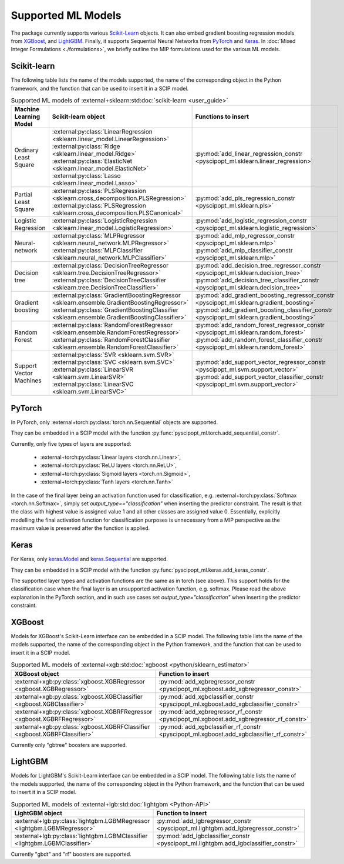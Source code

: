 Supported ML Models
###########################

The package currently supports various `Scikit-Learn
<https://scikit-learn.org/stable/>`_ objects. It can also embed
gradient boosting regression models from `XGBoost <https://xgboost.readthedocs.io/en/stable/>`_, and
`LightGBM <https://lightgbm.readthedocs.io/en/stable/>`_. Finally, it supports Sequential Neural Networks from
`PyTorch <https://pytorch.org/docs/master/>`_ and `Keras <https://keras.io/api/>`_.
In :doc:`Mixed Integer Formulations <./formulations>`, we briefly outline the
MIP formulations used for the various ML models.


Scikit-learn
------------
The following table lists the name of the models supported, the name of the
corresponding object in the Python framework, and the function that can be used
to insert it in a SCIP model.

.. list-table:: Supported ML models of :external+sklearn:std:doc:`scikit-learn <user_guide>`
   :widths: 25 25 50
   :header-rows: 1

   * - Machine Learning Model
     - Scikit-learn object
     - Functions to insert
   * - Ordinary Least Square
     - :external:py:class:`LinearRegression
       <sklearn.linear_model.LinearRegression>`
       :external:py:class:`Ridge
       <sklearn.linear_model.Ridge>`
       :external:py:class:`ElasticNet
       <sklearn.linear_model.ElasticNet>`
       :external:py:class:`Lasso
       <sklearn.linear_model.Lasso>`
     - :py:mod:`add_linear_regression_constr
       <pyscipopt_ml.sklearn.linear_regression>`
   * - Partial Least Square
     - :external:py:class:`PLSRegression
       <sklearn.cross_decomposition.PLSRegression>`
       :external:py:class:`PLSRegression
       <sklearn.cross_decomposition.PLSCanonical>`
     - :py:mod:`add_pls_regression_constr
       <pyscipopt_ml.sklearn.pls>`
   * - Logistic Regression
     - :external:py:class:`LogisticRegression
       <sklearn.linear_model.LogisticRegression>`
     - :py:mod:`add_logistic_regression_constr
       <pyscipopt_ml.sklearn.logistic_regression>`
   * - Neural-network
     - :external:py:class:`MLPRegressor
       <sklearn.neural_network.MLPRegressor>`
       :external:py:class:`MLPClassifier
       <sklearn.neural_network.MLPClassifier>`
     - :py:mod:`add_mlp_regressor_constr
       <pyscipopt_ml.sklearn.mlp>`
       :py:mod:`add_mlp_classifier_constr
       <pyscipopt_ml.sklearn.mlp>`
   * - Decision tree
     - :external:py:class:`DecisionTreeRegressor
       <sklearn.tree.DecisionTreeRegressor>`
       :external:py:class:`DecisionTreeClassifier
       <sklearn.tree.DecisionTreeClassifier>`
     - :py:mod:`add_decision_tree_regressor_constr
       <pyscipopt_ml.sklearn.decision_tree>`
       :py:mod:`add_decision_tree_classifier_constr
       <pyscipopt_ml.sklearn.decision_tree>`
   * - Gradient boosting
     - :external:py:class:`GradientBoostingRegressor
       <sklearn.ensemble.GradientBoostingRegressor>`
       :external:py:class:`GradientBoostingClassifier
       <sklearn.ensemble.GradientBoostingClassifier>`
     - :py:mod:`add_gradient_boosting_regressor_constr
       <pyscipopt_ml.sklearn.gradient_boosting>`
       :py:mod:`add_gradient_boosting_classifier_constr
       <pyscipopt_ml.sklearn.gradient_boosting>`
   * - Random Forest
     - :external:py:class:`RandomForestRegressor
       <sklearn.ensemble.RandomForestRegressor>`
       :external:py:class:`RandomForestClassifier
       <sklearn.ensemble.RandomForestClassifier>`
     - :py:mod:`add_random_forest_regressor_constr
       <pyscipopt_ml.sklearn.random_forest>`
       :py:mod:`add_random_forest_classifier_constr
       <pyscipopt_ml.sklearn.random_forest>`
   * - Support Vector Machines
     - :external:py:class:`SVR
       <sklearn.svm.SVR>`
       :external:py:class:`SVC
       <sklearn.svm.SVC>`
       :external:py:class:`LinearSVR
       <sklearn.svm.LinearSVR>`
       :external:py:class:`LinearSVC
       <sklearn.svm.LinearSVC>`
     - :py:mod:`add_support_vector_regressor_constr
       <pyscipopt_ml.svm.support_vector>`
       :py:mod:`add_support_vector_classifier_constr
       <pyscipopt_ml.svm.support_vector>`

PyTorch
-------

In PyTorch, only :external+torch:py:class:`torch.nn.Sequential` objects are
supported.

They can be embedded in a SCIP model with the function
:py:func:`pyscipopt_ml.torch.add_sequential_constr`.

Currently, only five types of layers are supported:

   * :external+torch:py:class:`Linear layers <torch.nn.Linear>`,
   * :external+torch:py:class:`ReLU layers <torch.nn.ReLU>`,
   * :external+torch:py:class:`Sigmoid layers <torch.nn.Sigmoid>`,
   * :external+torch:py:class:`Tanh layers <torch.nn.Tanh>`

In the case of the final layer being an activation function used for classification, e.g.
:external+torch:py:class:`Softmax <torch.nn.Softmax>`, simply set
`output_type=="classification"` when inserting the predictor constraint.
The result is that the class with highest value
is assigned value 1 and all other classes are assigned value 0. Essentially, explicitly modelling
the final activation function for classification purposes is unnecessary from a MIP perspective as
the maximum value is preserved after the function is applied.

Keras
------

For Keras, only `keras.Model <https://keras.io/api/models/model/>`_ and
`keras.Sequential <https://keras.io/api/models/sequential/>`_ are supported.

They can be embedded in a SCIP model with the function
:py:func:`pyscipopt_ml.keras.add_keras_constr`.

The supported layer types and activation functions are the same as in torch (see above).
This support holds for the classification case when the final layer is an unsupported activation function,
e.g. softmax. Please read the above explanation in the PyTorch section, and in such use cases set
`output_type="classification"` when inserting the predictor constraint.


XGBoost
-------

Models for XGBoost's Scikit-Learn interface can be embedded in a SCIP model.
The following table lists the name of the models supported, the name of the
corresponding object in the Python framework, and the function that can be used
to insert it in a SCIP model.

.. list-table:: Supported ML models of :external+xgb:std:doc:`xgboost <python/sklearn_estimator>`
   :widths: 25 50
   :header-rows: 1

   * - XGBoost object
     - Function to insert
   * - :external+xgb:py:class:`xgboost.XGBRegressor <xgboost.XGBRegressor>`
     - :py:mod:`add_xgbregressor_constr
       <pyscipopt_ml.xgboost.add_xgbregressor_constr>`
   * - :external+xgb:py:class:`xgboost.XGBClassifier <xgboost.XGBClassifier>`
     - :py:mod:`add_xgbclassifier_constr
       <pyscipopt_ml.xgboost.add_xgbclassifier_constr>`
   * - :external+xgb:py:class:`xgboost.XGBRFRegressor <xgboost.XGBRFRegressor>`
     - :py:mod:`add_xgbregressor_rf_constr
       <pyscipopt_ml.xgboost.add_xgbregressor_rf_constr>`
   * - :external+xgb:py:class:`xgboost.XGBRFClassifier <xgboost.XGBRFClassifier>`
     - :py:mod:`add_xgbclassifier_rf_constr
       <pyscipopt_ml.xgboost.add_xgbclassifier_rf_constr>`

Currently only "gbtree" boosters are supported.

LightGBM
--------

Models for LightGBM's Scikit-Learn interface can be embedded in a SCIP model.
The following table lists the name of the models supported, the name of the
corresponding object in the Python framework, and the function that can be used
to insert it in a SCIP model.

.. list-table:: Supported ML models of :external+lgb:std:doc:`lightgbm <Python-API>`
   :widths: 25 50
   :header-rows: 1

   * - LightGBM object
     - Function to insert
   * - :external+lgb:py:class:`lightgbm.LGBMRegressor <lightgbm.LGBMRegressor>`
     - :py:mod:`add_lgbregressor_constr
       <pyscipopt_ml.lightgbm.add_lgbregressor_constr>`
   * - :external+lgb:py:class:`lightgbm.LGBMClassifier <lightgbm.LGBMClassifier>`
     - :py:mod:`add_lgbclassifier_constr
       <pyscipopt_ml.lightgbm.add_lgbclassifier_constr>`

Currently "gbdt" and "rf" boosters are supported.
